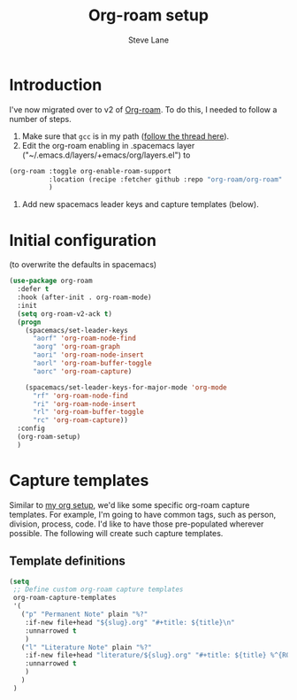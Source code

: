 #+TITLE: Org-roam setup
#+AUTHOR: Steve Lane
#+DESCRIPTION: A description of my current org-roam setup. This is a literate file which can be tangled to the source required to mimic my org-roam setup.
#+EXPORT_SELECT_TAGS: export
#+EXPORT_EXCLUDE_TAGS: noexport
#+PROPERTY: header-args :tangle yes

* Introduction

  I've now migrated over to v2 of [[https://github.com/org-roam/org-roam/tree/v2][Org-roam]]. To do this, I needed to follow a number of steps.

  1. Make sure that ~gcc~ is in my path ([[https://org-roam.discourse.group/t/v2-do-we-want-org-roam-project-to-host-an-executable-file/1549/5][follow the thread here]]).
  2. Edit the org-roam enabling in .spacemacs layer ("~/.emacs.d/layers/+emacs/org/layers.el") to
  #+begin_src emacs-lisp :tangle no
    (org-roam :toggle org-enable-roam-support
              :location (recipe :fetcher github :repo "org-roam/org-roam" :branch "v2")
              )

  #+end_src
  3. Add new spacemacs leader keys and capture templates (below).

* Initial configuration

  (to overwrite the defaults in spacemacs)

  #+begin_src emacs-lisp :tangle yes :export yes
    (use-package org-roam
      :defer t
      :hook (after-init . org-roam-mode)
      :init
      (setq org-roam-v2-ack t)
      (progn
        (spacemacs/set-leader-keys
          "aorf" 'org-roam-node-find
          "aorg" 'org-roam-graph
          "aori" 'org-roam-node-insert
          "aorl" 'org-roam-buffer-toggle
          "aorc" 'org-roam-capture)

        (spacemacs/set-leader-keys-for-major-mode 'org-mode
          "rf" 'org-roam-node-find
          "ri" 'org-roam-node-insert
          "rl" 'org-roam-buffer-toggle
          "rc" 'org-roam-capture))
      :config
      (org-roam-setup)
      )

  #+end_src

* Capture templates

Similar to [[file:org-setup.org][my org setup]], we'd like some specific org-roam capture templates. For example, I'm going to have common tags, such as person, division, process, code. I'd like to have those pre-populated wherever possible. The following will create such capture templates.

** Template definitions
   
   #+header: :tangle no
   #+begin_src emacs-lisp :export no
     (setq
      ;; Define custom org-roam capture templates
      org-roam-capture-templates
      '(
        ("p" "Permanent Note" plain "%?"
         :if-new file+head "${slug}.org" "#+title: ${title}\n"
         :unnarrowed t
         )
        ("l" "Literature Note" plain "%?"
         :if-new file+head "literature/${slug}.org" "#+title: ${title} %^{ROAM_REF}p\n"
         :unnarrowed t
         )
        )
      )
   #+end_src

